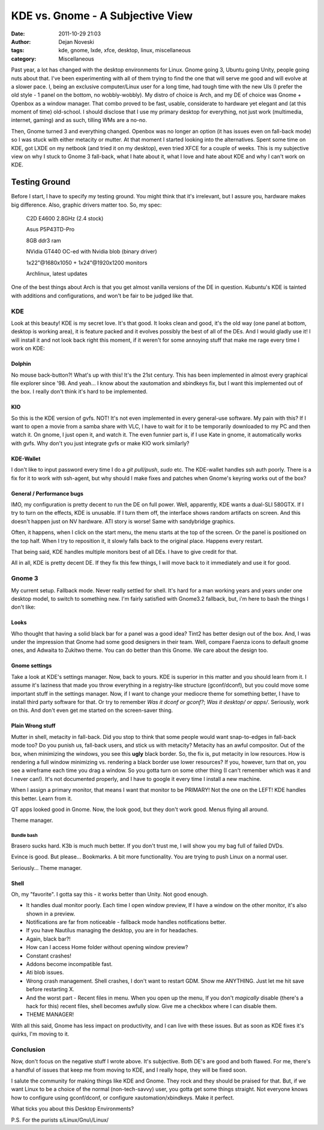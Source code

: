#################################
KDE vs. Gnome - A Subjective View
#################################

:date: 2011-10-29 21:03
:author: Dejan Noveski
:tags: kde, gnome, lxde, xfce, desktop, linux, miscellaneous
:category: Miscellaneous


Past year, a lot has changed with the desktop environments for Linux. Gnome going 3,
Ubuntu going Unity, people going nuts about that. I've been experimenting with all of them trying to
find the one that will serve me good and will evolve at a slower pace. I, being an exclusive computer/Linux user for a
long time, had tough time with the new UIs (I prefer the old style - 1 panel on the bottom, no wobbly-wobbly).
My distro of choice is Arch, and my DE of choice was Gnome + Openbox as a window manager. That combo proved
to be fast, usable, considerate to hardware yet elegant and (at this moment of time) old-school. I should disclose that
I use my primary desktop for everything, not just work (multimedia, internet, gaming) and as such, tilling WMs are a no-no.

Then, Gnome turned 3 and everything changed. Openbox was no longer an option (it has issues even on fall-back mode) so I was 
stuck with either metacity or mutter. At that moment I started looking into the alternatives. Spent some time on KDE,
got LXDE on my netbook (and tried it on my desktop), even tried XFCE for a couple of weeks. This is my subjective
view on why I stuck to Gnome 3 fall-back, what I hate about it, what I love and hate about KDE and why I can't work on KDE.


Testing Ground
==============

Before I start, I have to specify my testing ground. You might think that it's irrelevant, but I assure you,
hardware makes big difference. Also, graphic drivers matter too. So, my spec:

    C2D E4600 2.8GHz (2.4 stock)

    Asus P5P43TD-Pro

    8GB ddr3 ram

    NVidia GT440 OC-ed with Nvidia blob (binary driver)

    1x22"@1680x1050 + 1x24"@1920x1200 monitors

    Archlinux, latest updates

One of the best things about Arch is that you get almost vanilla versions of the DE in question. Kubuntu's KDE is tainted
with additions and configurations, and won't be fair to be judged like that.


KDE
###

.. container:: center-align

    .. image:: ../static/uploads/kde.png

Look at this beauty! KDE is my secret love. It's that good. It looks clean and good, it's the old way (one panel at bottom, desktop is working area),
it is feature packed and it evolves possibly the best of all of the DEs. And I would gladly use it! I will install it and not look
back right this moment, if it weren't for some annoying stuff that make me rage every time I work on KDE:


Dolphin
-------

No mouse back-button?! What's up with this! It's the 21st century. This has been implemented in almost every graphical file
explorer since '98. And yeah... I know about the xautomation and xbindkeys fix, but I want this implemented out of the box.
I really don't think it's hard to be implemented.


KIO
---

So this is the KDE version of gvfs. NOT! It's not even implemented in every general-use software. My pain with this? If I want to
open a movie from a samba share with VLC, I have to wait for it to be temporarily downloaded to my PC and then watch it. On gnome,
I just open it, and watch it. The even funnier part is, if I use Kate in gnome, it automatically works with gvfs. Why don't you
just integrate gvfs or make KIO work similarly?


KDE-Wallet
----------

I don't like to input password every time I do a *git pull/push*, *sudo* etc. The KDE-wallet handles ssh auth poorly.
There is a fix for it to work with ssh-agent, but why should I make fixes and patches when Gnome's keyring works out
of the box?


General / Performance bugs
--------------------------

IMO, my configuration is pretty decent to run the DE on full power. Well, apparently, KDE wants a dual-SLI 580GTX.
If I try to turn on the effects, KDE is unusable. If I turn them off, the interface shows random artifacts on screen.
And this doesn't happen just on NV hardware. ATI story is worse! Same with sandybridge graphics.

Often, it happens, when I click on the start menu, the menu starts at the top of the screen. Or the panel is positioned on the
top half. When I try to reposition it, it slowly falls back to the original place. Happens every restart.

That being said, KDE handles multiple monitors best of all DEs. I have to give credit for that.


All in all, KDE is pretty decent DE. If they fix this few things, I will move back to it immediately and use it for good.


Gnome 3
#######

.. container:: center-align

    .. image:: ../static/uploads/gnome.png

My current setup. Fallback mode. Never really settled for shell. It's hard for a man working years and years under one desktop
model, to switch to something new. I'm fairly satisfied with Gnome3.2 fallback, but, i'm here to bash the things I don't like:


Looks
-----

Who thought that having a solid black bar for a panel was a good idea? Tint2 has better design out of the box. And, I was under
the impression that Gnome had some good designers in their team. Well, compare Faenza icons to default gnome ones, and Adwaita to
Zukitwo theme. You can do better than this Gnome. We care about the design too.


Gnome settings
--------------

Take a look at KDE's settings manager. Now, back to yours. KDE is superior in this matter and you should learn from it.
I assume it's laziness that made you throw everything in a registry-like structure (gconf/dconf), but you could move some
important stuff in the settings manager. Now, if I want to change your mediocre theme for something better, I have to
install third party software for that. Or try to remember *Was it dconf or gconf?*; *Was it desktop/ or apps/*. Seriously,
work on this. And don't even get me started on the screen-saver thing.


Plain Wrong stuff
-----------------

Mutter in shell, metacity in fall-back. Did you stop to think that some people would want snap-to-edges in fall-back mode too?
Do you punish us, fall-back users, and stick us with metacity? Metacity has an awful compositor. Out of the box, when minimizing
the windows, you see this **ugly** black border. So, the fix is, put metacity in low resources. How is rendering a full window
minimizing vs. rendering a black border use lower resources? If you, however, turn that on, you see a wireframe each time you drag
a window. So you gotta turn on some other thing (I can't remember which was it and I never can!). It's not documented properly,
and I have to google it every time I install a new machine.

When I assign a primary monitor, that means I want that monitor to be PRIMARY! Not the one on the LEFT! KDE handles this better.
Learn from it.

QT apps looked good in Gnome. Now, the look good, but they don't work good. Menus flying all around.

Theme manager.

Bundle bash
+++++++++++

Brasero sucks hard. K3b is much much better. If you don't trust me, I will show you my bag full of failed DVDs.

Evince is good. But please... Bookmarks. A bit more functionality. You are trying to push Linux on a normal user.

Seriously... Theme manager.


Shell
-----

Oh, my "favorite". I gotta say this - it works better than Unity. Not good enough. 

- It handles dual monitor poorly. Each time I open window preview, If I have a window on the other monitor, it's also shown in a preview.

- Notifications are far from noticeable - fallback mode handles notifications better.

- If you have Nautilus managing the desktop, you are in for headaches.

- Again, black bar?!

- How can I access Home folder without opening window preview?

- Constant crashes!

- Addons become incompatible fast.

- Ati blob issues.

- Wrong crash management. Shell crashes, I don't want to restart GDM. Show me ANYTHING. Just let me hit save before restarting X.

- And the worst part - Recent files in menu. When you open up the menu, If you don't *magically* disable (there's a hack for this) recent files, shell becomes awfully slow. Give me a checkbox where I can disable them.

- THEME MANAGER!


With all this said, Gnome has less impact on productivity, and I can live with these issues. But as soon as KDE fixes it's quirks, I'm moving to it.


Conclusion
##########

Now, don't focus on the negative stuff I wrote above. It's subjective. Both DE's are good and both flawed. For me, there's a handful of issues that keep me from moving to KDE, and I really hope, they will be fixed soon.

I salute the community for making things like KDE and Gnome. They rock and they should be praised for that. But,
if we want Linux to be a choice of the normal (non-tech-savvy) user, you gotta get some things straight. Not everyone knows how 
to configure using gconf/dconf, or configure xautomation/xbindkeys. Make it perfect.

What ticks you about this Desktop Environments?

P.S. For the purists s/Linux/Gnu\\/Linux/